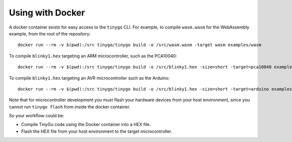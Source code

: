.. _docker:

.. highlight:: none

Using with Docker
=================

A docker container exists for easy access to the ``tinygo`` CLI. For example, to
compile ``wasm.wasm`` for the WebAssembly example, from the root of the
repository::

    docker run --rm -v $(pwd):/src tinygo/tinygo build -o /src/wasm.wasm -target wasm examples/wasm

To compile ``blinky1.hex`` targeting an ARM microcontroller, such as the PCA10040::

    docker run --rm -v $(pwd):/src tinygo/tinygo build -o /src/blinky1.hex -size=short -target=pca10040 examples/blinky1

To compile ``blinky1.hex`` targeting an AVR microcontroller such as the Arduino::

    docker run --rm -v $(pwd):/src tinygo/tinygo build -o /src/blinky1.hex -size=short -target=arduino examples/blinky1

Note that for microcontroller development you must flash your hardware devices 
from your host environment, since you cannot run ``tinygo flash`` from inside 
the docker container.

So your workflow could be:

- Compile TinyGo code using the Docker container into a HEX file.
- Flash the HEX file from your host environment to the target microcontroller.

